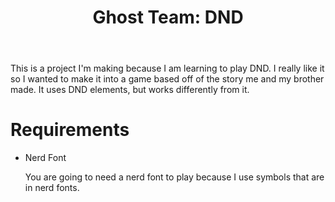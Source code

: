#+TITLE: Ghost Team: DND

This is a project I'm making because I am learning to play DND. I really like it so I wanted to make it into a game based off of the story me and my brother made.
It uses DND elements, but works differently from it.

* Requirements
- Nerd Font

  You are going to need a nerd font to play because I use symbols that are in nerd fonts.
